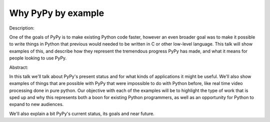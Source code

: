 Why PyPy by example
===================

Description:

One of the goals of PyPy is to make existing Python code faster, however an
even broader goal was to make it possible to write things in Python that
previous would needed to be written in C or other low-level language.
This talk will show examples of this, and describe how they represent
the tremendous progress PyPy has made, and what it means for people looking
to use PyPy.

Abstract:

In this talk we'll talk about PyPy's present status and for what kinds
of applications it might be useful. We'll also show examples of things
that are possible with PyPy that were impossible to do with Python before,
like real time video processing done in pure python. Our objective with
each of the examples will be to highlight the type of work that is sped up
and why this represents both a boon for existing Python programmers, as well
as an opportunity for Python to expand to new audiences.

We'll also explain a bit PyPy's current status, its goals and near future.
